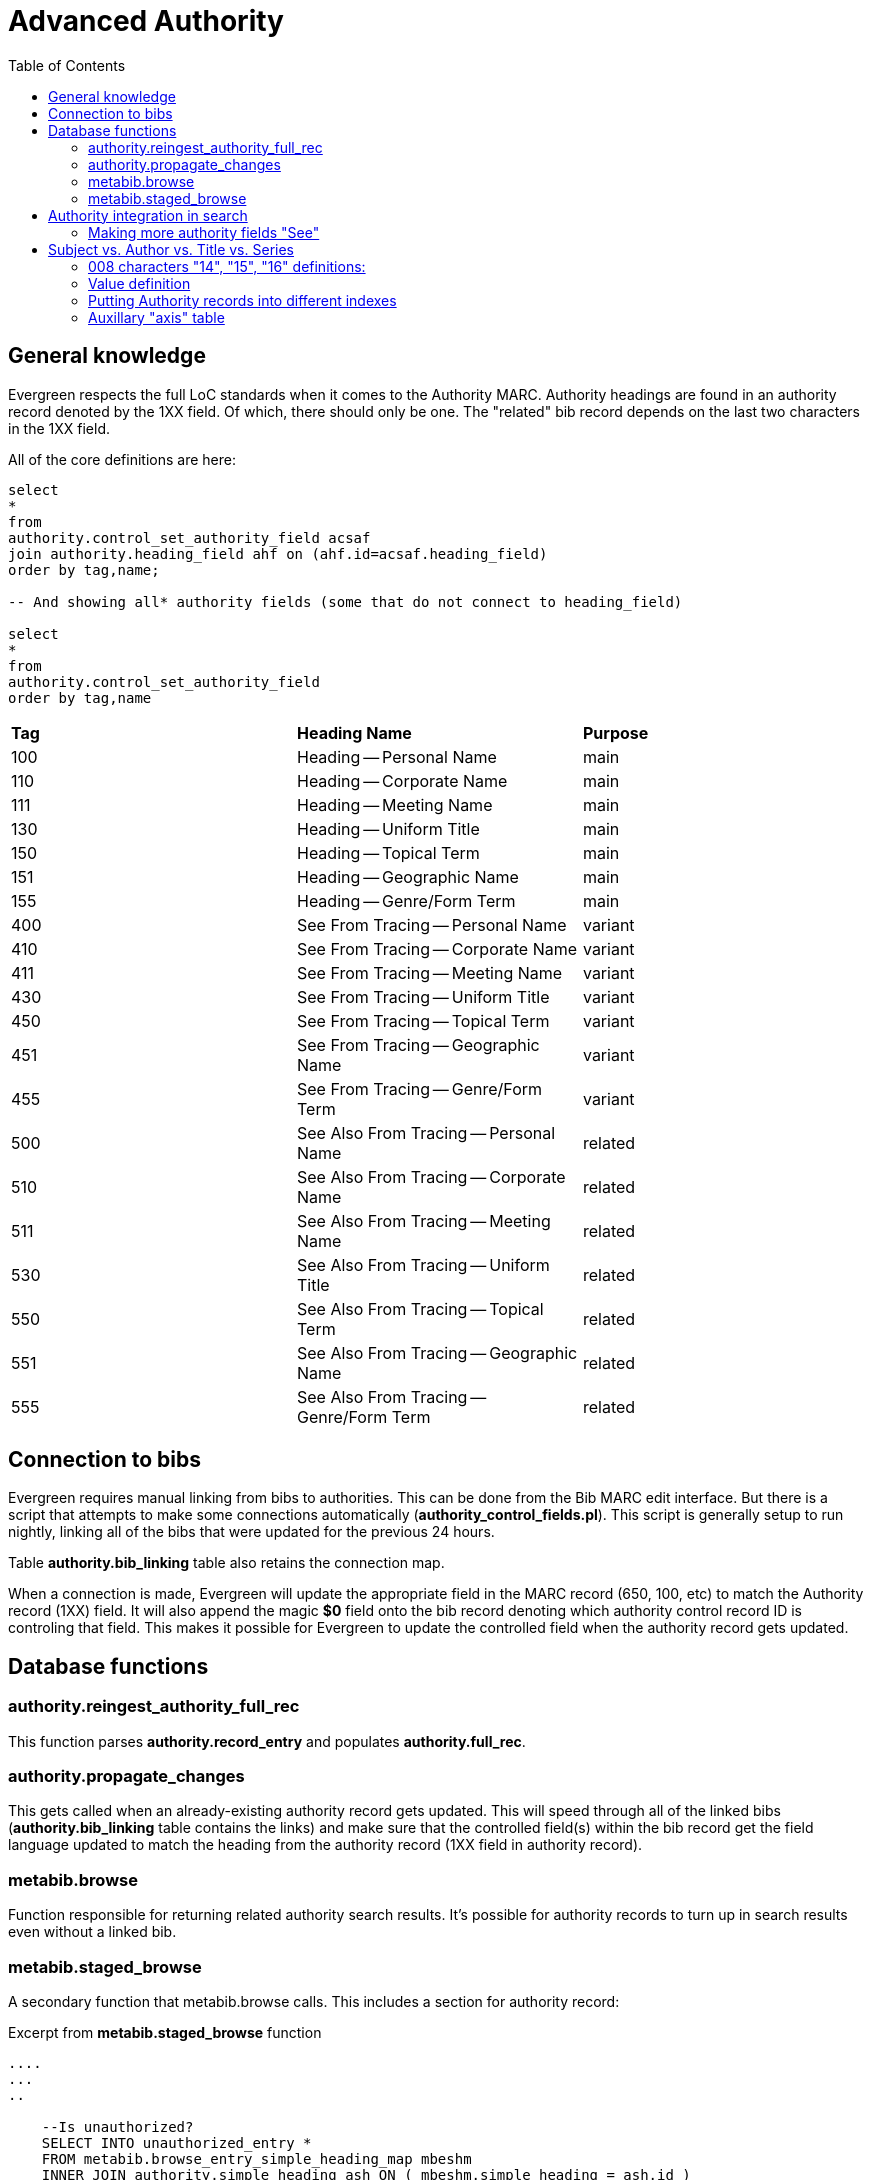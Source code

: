 = Advanced Authority =
:toc:

== General knowledge ==

Evergreen respects the full LoC standards when it comes to the Authority MARC. Authority headings are found in an authority record denoted by the 1XX field. Of which, there should only be one. The "related" bib record depends on the last two characters in the 1XX field.

All of the core definitions are here:

[source,sql]
----

select
*
from 
authority.control_set_authority_field acsaf
join authority.heading_field ahf on (ahf.id=acsaf.heading_field)
order by tag,name;

-- And showing all* authority fields (some that do not connect to heading_field)

select 
*
from 
authority.control_set_authority_field 
order by tag,name

----



[cols=3*]
|===

| *Tag*
| *Heading Name*
| *Purpose*

| 100
| Heading -- Personal Name
| main

| 110
| Heading -- Corporate Name
| main

| 111
| Heading -- Meeting Name
| main

| 130
| Heading -- Uniform Title
| main

| 150
| Heading -- Topical Term
| main

| 151
| Heading -- Geographic Name
| main

| 155
| Heading -- Genre/Form Term
| main

| 400
| See From Tracing -- Personal Name
| variant

| 410
| See From Tracing -- Corporate Name
| variant

| 411
| See From Tracing -- Meeting Name
| variant

| 430
| See From Tracing -- Uniform Title
| variant

| 450
| See From Tracing -- Topical Term
| variant

| 451
| See From Tracing -- Geographic Name
| variant

| 455
| See From Tracing -- Genre/Form Term
| variant

| 500
| See Also From Tracing -- Personal Name
| related

| 510
| See Also From Tracing -- Corporate Name
| related

| 511
| See Also From Tracing -- Meeting Name
| related

| 530
| See Also From Tracing -- Uniform Title
| related

| 550
| See Also From Tracing -- Topical Term
| related

| 551
| See Also From Tracing -- Geographic Name
| related

| 555
| See Also From Tracing -- Genre/Form Term
| related

|===



== Connection to bibs ==

Evergreen requires manual linking from bibs to authorities. This can be done from the Bib MARC edit interface. But there is a script that attempts to make some connections automatically (*authority_control_fields.pl*). This script is generally setup to run nightly, linking all of the bibs that were updated for the previous 24 hours.

Table *authority.bib_linking* table also retains the connection map.

When a connection is made, Evergreen will update the appropriate field in the MARC record (650, 100, etc) to match the Authority record (1XX) field. It will also append the magic *$0* field onto the bib record denoting which authority control record ID is controling that field. This makes it possible for Evergreen to update the controlled field when the authority record gets updated.

== Database functions ==

=== authority.reingest_authority_full_rec ===

This function parses *authority.record_entry* and populates *authority.full_rec*.

=== authority.propagate_changes ===

This gets called when an already-existing authority record gets updated. This will speed through all of the linked bibs (*authority.bib_linking* table contains the links) and make sure that the controlled field(s) within the bib record get the field language updated to match the heading from the authority record (1XX field in authority record).

=== metabib.browse ===

Function responsible for returning related authority search results. It's possible for authority records to turn up in search results even without a linked bib.

=== metabib.staged_browse ===

A secondary function that metabib.browse calls. This includes a section for authority record:

Excerpt from *metabib.staged_browse* function

[source,sql]
----

....
...
..

    --Is unauthorized?
    SELECT INTO unauthorized_entry *
    FROM metabib.browse_entry_simple_heading_map mbeshm
    INNER JOIN authority.simple_heading ash ON ( mbeshm.simple_heading = ash.id )
    INNER JOIN authority.control_set_authority_field acsaf ON ( acsaf.id = ash.atag )
    JOIN authority.heading_field ahf ON (ahf.id = acsaf.heading_field)
    WHERE mbeshm.entry = rec.id
    AND   ahf.heading_purpose = 'variant';
..
...
....

----

== Authority integration in search ==

As mentioned above, Evergreen will integrate browse search results from Authority control records. Standard search does not include Authority records. The Authority heading 1XX fields are the "main" search results from Authority records. However, the 4XX fields are "variant" fields and are also included as the "See" search result.

Search  references table: *metabib.browse_entry_simple_heading_map*. This table links to *authority.simple_heading*. *authority.simple_heading* links to *authority.control_set_authority_field* which defines the different authority control fields and their "purpose". Only fields that are defined as "variant" will be included in the "See" results.


=== Making more authority fields "See" ===

As mentioned above, Evergreen has a feature that will cause some search results to give the user a *"See"* result. Giving the user a clue that their search term is "related" or is a *"variant"* of the search results. By default, only the 4XX fields are included for the "See" results. If you would like to add more defined authority record fields in the *"See"* results, you will need to update the definition of the defined field. The database functions: *metabib.browse* and *metabib.staged_browse* have a hard-coded definition of *"variant"*. Your desired fields need to be defined as *"variant"*.

Example of adding the "5XX" fields to the "See" search results

[source,sql]
----

begin;

    update authority.heading_field
    set
    heading_purpose='variant'
    where
    id in
    (
        select ahf.id
        from
        authority.control_set_authority_field acsaf
        join authority.heading_field ahf on (ahf.id=acsaf.heading_field)
        where
        acsaf.tag ~'^5..' and
        acsaf.tag !='555' and
        heading_purpose='related'
    );

commit;

----

== Subject vs. Author vs. Title vs. Series ==

You might notice that when you import/create new authority records, you are not prompted to choose an index. Evergreen "figures out" the search index to which the authority record belongs. It does this based up on the heading field. You'll notice that some authority records have a 1XX field like "150" or "100". The second and third digit "means" which index it's for.

Though, I don't think that Evergreen pays much respect to the 008, I think it's worth mentioning.

There are some indicators in the 008 field defined by LoC:

link:https://www.loc.gov/marc/authority/ad008.html[Library of Congress Auth 008 def]

=== 008 characters "14", "15", "16" definitions: ===

[cols=2*]
|===

| *008 Position*
| *Definition*

| 14
| Heading use-main or added entry

| 15
| Heading use-subject added entry

| 16
| Heading use-series added entry

|===


=== Value definition ===

[cols=2*]
|===

| *Value*
| *Definition*

| a
| Appropriate

| b
| Not Appropriate

| \|
| No attempt to code

|===


NOTE: Evergreen will choose the destinition index for the authority record index based upon the 1XX heading definition.

=== Putting Authority records into different indexes ===

You might find yourself wanting the Browse Subject index to also include some of the search terms that are found only in the Author index. Or visa versa. The "glue" that puts makes the connection between an index and an Authority heading can be queried like this:

[source,sql]
----

select
acsaf.tag "Authority Tag",acsaf.name,cmf.field_class
from
authority.control_set_bib_field acsbf
join authority.control_set_authority_field acsaf on (acsbf.authority_field=acsaf.id)
join authority.control_set_bib_field_metabib_field_map acsbfmfm on(acsbfmfm.bib_field=acsbf.id)
join config.metabib_field cmf on (cmf.id=acsbfmfm.metabib_field)
order by 3,1


-- Another angle

select b.*,a.id,a.tag,a.name,m.field_class,m.label,m.name,m.id from 
 authority.control_set_bib_field b
JOIN authority.control_set_authority_field a ON (b.authority_field = a.id),
 config.metabib_field m,
authority.control_set_bib_field_metabib_field_map map
where
map.bib_field=b.id and
map.metabib_field=m.id
order by field_class


----

NOTE: The main connection (glue) table is *authority.control_set_bib_field_metabib_field_map*

==== And now the insert ====

[source,sql]
----


-- Make new glue
begin;


-- Traditional AUTHOR getting applied to SUBJECT
INSERT INTO authority.control_set_bib_field_metabib_field_map (bib_field, metabib_field)
    SELECT  DISTINCT b.id AS bib_field, m.id AS metabib_field
      FROM  authority.control_set_bib_field b JOIN authority.control_set_authority_field a ON (b.authority_field = a.id), config.metabib_field m
      WHERE a.tag = '110' AND m.name = 'topic_browse'

      union

SELECT  DISTINCT b.id AS bib_field, m.id AS metabib_field
      FROM  authority.control_set_bib_field b JOIN authority.control_set_authority_field a ON (b.authority_field = a.id), config.metabib_field m
      WHERE a.tag = '100' AND m.name = 'topic_browse'
      
      union

SELECT  DISTINCT b.id AS bib_field, m.id AS metabib_field
      FROM  authority.control_set_bib_field b JOIN authority.control_set_authority_field a ON (b.authority_field = a.id), config.metabib_field m
      WHERE a.tag = '111' AND m.name = 'topic_browse'
      
      union

SELECT  DISTINCT b.id AS bib_field, m.id AS metabib_field
      FROM  authority.control_set_bib_field b JOIN authority.control_set_authority_field a ON (b.authority_field = a.id), config.metabib_field m
      WHERE a.tag = '130' AND m.name = 'topic_browse'
      
      union
  
SELECT  DISTINCT b.id AS bib_field, m.id AS metabib_field
      FROM  authority.control_set_bib_field b JOIN authority.control_set_authority_field a ON (b.authority_field = a.id), config.metabib_field m
      WHERE a.tag = '151' AND m.name = 'topic_browse'
      
      union

-- Traditional SUBJECT getting applied to AUTHOR
    SELECT  DISTINCT b.id AS bib_field, m.id AS metabib_field
      FROM  authority.control_set_bib_field b JOIN authority.control_set_authority_field a ON (b.authority_field = a.id), config.metabib_field m
      WHERE a.tag = '150' AND m.name = 'corporate'
      
      union

SELECT  DISTINCT b.id AS bib_field, m.id AS metabib_field
      FROM  authority.control_set_bib_field b JOIN authority.control_set_authority_field a ON (b.authority_field = a.id), config.metabib_field m
      WHERE a.tag = '130' AND m.name = 'corporate'

;

commit;

----

=== Auxillary "axis" table ===

Evergreen has another table that makes refernces to "axis" (subject, author, title, topic) but it's not directly for the purpose of browse search results.

[source,sql]
----

-- Show axis mappings
select abaafm.*,acsaf.tag from 
authority.browse_axis_authority_field_map abaafm,
authority.control_set_authority_field acsaf
where
acsaf.id=abaafm.field
order by 4;

----

It can't hurt to also make the same connections in this table to mirror what you did above.

[source,sql]
----

-- Edit axis mappings
begin;

-- Author headings (110) mapped to "subject"
insert into authority.browse_axis_authority_field_map(axis,field)
values('subject',2);

-- Subject headings (150) mapped to "Author"
insert into authority.browse_axis_authority_field_map(axis,field)
values('author',5);

commit;


----


